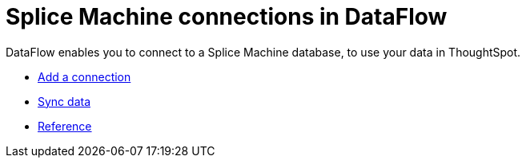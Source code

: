 = Splice Machine connections in DataFlow
:last_updated: 07/7/2020
:experimental:
:linkattrs:
:page-aliases: /data-integrate/dataflow/dataflow-splice-machine.html



DataFlow enables you to connect to a Splice Machine database, to use your data in ThoughtSpot.

* xref:dataflow-splice-machine-add.adoc[Add a connection]
* xref:dataflow-splice-machine-sync.adoc[Sync data]
* xref:dataflow-splice-machine-reference.adoc[Reference]
